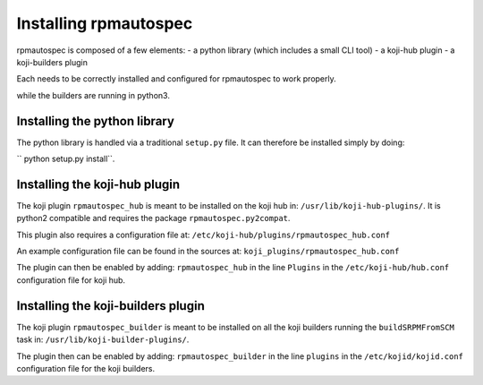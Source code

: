 Installing rpmautospec
======================

rpmautospec is composed of a few elements:
- a python library (which includes a small CLI tool)
- a koji-hub plugin
- a koji-builders plugin

Each needs to be correctly installed and configured for rpmautospec to work
properly.

.. Note: This document relies on the premise that koji-hub runs on python2
while the builders are running in python3.


Installing the python library
-----------------------------

The python library is handled via a traditional ``setup.py`` file. It can
therefore be installed simply by doing:

`` python setup.py install``.

.. warning: that the library is python3 only except for a sub-package:
    ``rpmautospec.py2compat``.


Installing the koji-hub plugin
------------------------------

The koji plugin ``rpmautospec_hub`` is meant to be installed on the koji hub
in: ``/usr/lib/koji-hub-plugins/``.
It is python2 compatible and requires the package ``rpmautospec.py2compat``.

This plugin also requires a configuration file at:
``/etc/koji-hub/plugins/rpmautospec_hub.conf``

An example configuration file can be found in the sources at:
``koji_plugins/rpmautospec_hub.conf``

The plugin can then be enabled by adding: ``rpmautospec_hub`` in the line
``Plugins`` in the ``/etc/koji-hub/hub.conf`` configuration file for koji hub.


Installing the koji-builders plugin
-----------------------------------

The koji plugin ``rpmautospec_builder`` is meant to be installed on all the
koji builders running the ``buildSRPMFromSCM`` task in:
``/usr/lib/koji-builder-plugins/``.

The plugin then can be enabled by adding: ``rpmautospec_builder`` in the line
``plugins`` in the ``/etc/kojid/kojid.conf`` configuration file for the koji
builders.
